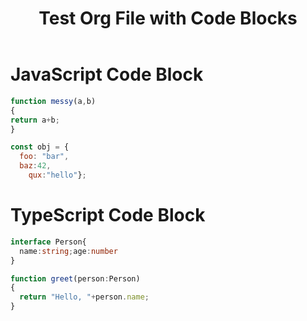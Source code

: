 #+TITLE: Test Org File with Code Blocks

* JavaScript Code Block
#+BEGIN_SRC js
function messy(a,b)
{
return a+b;
}

const obj = {
  foo: "bar",
  baz:42,
    qux:"hello"};
#+END_SRC

* TypeScript Code Block
#+BEGIN_SRC typescript
interface Person{
  name:string;age:number
}

function greet(person:Person)
{
  return "Hello, "+person.name;
}
#+END_SRC
